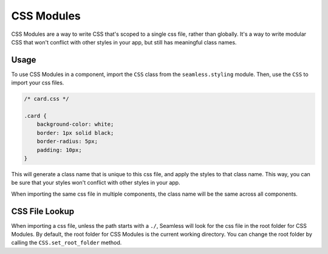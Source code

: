 .. _css-modules:

###########
CSS Modules
###########

CSS Modules are a way to write CSS that's scoped to a single css file, rather than globally.
It's a way to write modular CSS that won't conflict with other styles in your app, but still has meaningful class names.

Usage
#####

To use CSS Modules in a component, import the ``CSS`` class from the ``seamless.styling`` module.
Then, use the ``CSS`` to import your css files.

.. code-block:: css

    /* card.css */

    .card {
        background-color: white;
        border: 1px solid black;
        border-radius: 5px;
        padding: 10px;
    }


.. code-block:: python
    :caption: Using CSS Modules in a component

    from seamless.styling import CSS

    styles = CSS.module("./card.css")

    class MyComponent(Component):
        def render(self, css):
            return Div(class_name=styles.card)(
                "Hello, world!"
            )

This will generate a class name that is unique to this css file, and apply the styles to that class name.
This way, you can be sure that your styles won't conflict with other styles in your app.

When importing the same css file in multiple components, the class name will be the same across all components.

CSS File Lookup
###############

When importing a css file, unless the path starts with a ``./``, Seamless will look for the css file in 
the root folder for CSS Modules.
By default, the root folder for CSS Modules is the current working directory.
You can change the root folder by calling the ``CSS.set_root_folder`` method.

.. code-block:: python
    :caption: Changing the root folder for CSS Modules

    from seamless.styling import CSS

    CSS.set_root_folder("./styles")

    styles = CSS.module("card.css")
